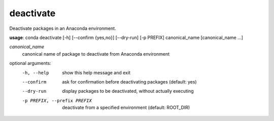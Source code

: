 ----------
deactivate
----------

Deactivate packages in an Anaconda environment.

**usage**: conda deactivate [-h] [--confirm {yes,no}] [--dry-run] [-p PREFIX] canonical_name [canonical_name ...]

*canonical_name*
    canonical name of package to deactivate from Anaconda environment

optional arguments:
    -h, --help          show this help message and exit
    --confirm           ask for confirmation before deactivating packages (default: yes)
    --dry-run           display packages to be deactivated, without actually executing
    -p PREFIX, --prefix PREFIX
                        deactivate from a specified environment (default: ROOT_DIR)
